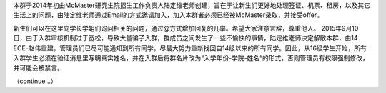 ﻿本群于2014年初由McMaster研究生院招生工作负责人陆定维老师创建，旨在于让新生们更好地处理签证、机票、租房，以及其它生活上的问题，由陆定维老师通过Email的方式邀请加入，加入本群者必须已经被McMaster录取，并接受offer。

新生们可以在这里向学长学姐们询问相关的问题，通过@方式增加回复的几率。希望大家注意言辞，尊重他人。 2015年9月10日，由于入群审核机制过于宽松，导致大量骗子入群，群成员之间发生了一些不愉快的事情，陆定维老师决定解散本群，由14-ECE-赵伟重建，管理员们已尽可能通知到所有同学，尽最大努力重新找回自14级以来的所有同学。因此，从16级学生开始，所有入群学生必须在验证消息里写明真实姓名，并在入群后将群名片改为“入学年份-学院-姓名“的形式，否则管理员有权限强制修改，并可能会被禁言。

（continue...）